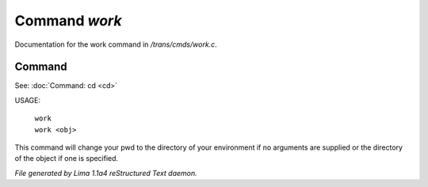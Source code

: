 Command *work*
***************

Documentation for the work command in */trans/cmds/work.c*.

Command
=======

See: :doc:`Command: cd <cd>` 

USAGE:

 |  ``work``
 |  ``work <obj>``

This command will change your pwd to the directory of your environment if
no arguments are supplied or the directory of the object if one is specified.

.. TAGS: RST



*File generated by Lima 1.1a4 reStructured Text daemon.*
